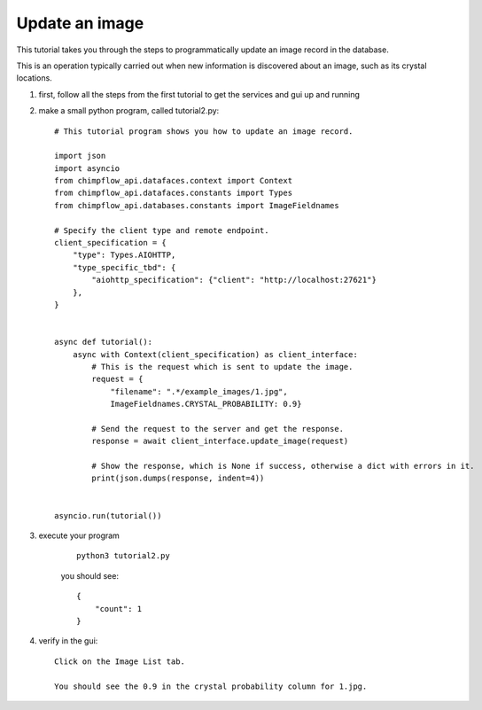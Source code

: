 Update an image
=========================================================================================

This tutorial takes you through the steps to programmatically update an image record in the database.

This is an operation typically carried out when new information is discovered about an image, such as its crystal locations.


1. first, follow all the steps from the first tutorial to get the services and gui up and running


#. make a small python program, called tutorial2.py::
        
        # This tutorial program shows you how to update an image record.

        import json
        import asyncio
        from chimpflow_api.datafaces.context import Context
        from chimpflow_api.datafaces.constants import Types
        from chimpflow_api.databases.constants import ImageFieldnames

        # Specify the client type and remote endpoint.
        client_specification = {
            "type": Types.AIOHTTP,
            "type_specific_tbd": {
                "aiohttp_specification": {"client": "http://localhost:27621"}
            },
        }


        async def tutorial():
            async with Context(client_specification) as client_interface:
                # This is the request which is sent to update the image.
                request = {
                    "filename": ".*/example_images/1.jpg", 
                    ImageFieldnames.CRYSTAL_PROBABILITY: 0.9}

                # Send the request to the server and get the response.
                response = await client_interface.update_image(request)

                # Show the response, which is None if success, otherwise a dict with errors in it.
                print(json.dumps(response, indent=4))


        asyncio.run(tutorial())

#. execute your program

    ::

        python3 tutorial2.py

    you should see::

            {
                "count": 1
            }

#. verify in the gui::

        Click on the Image List tab.
        
        You should see the 0.9 in the crystal probability column for 1.jpg.